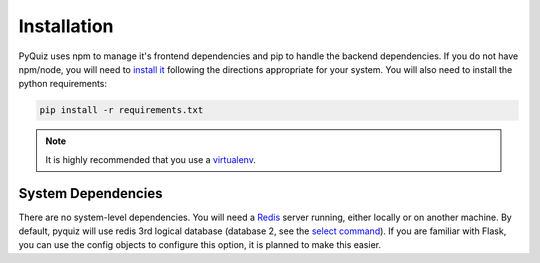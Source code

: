 ============
Installation
============
PyQuiz uses npm to manage it's frontend dependencies and pip to handle the backend dependencies. If you do not have
npm/node, you will need to `install it`_ following the directions appropriate for your system. You will also need to
install the python requirements:

.. code-block:: python

   pip install -r requirements.txt

.. note::

   It is highly recommended that you use a `virtualenv`_.

-------------------
System Dependencies
-------------------
There are no system-level dependencies. You will need a `Redis`_ server running, either locally or on another machine.
By default, pyquiz will use redis 3rd logical database (database 2, see the `select command`_). If you are familiar with
Flask, you can use the config objects to configure this option, it is planned to make this easier.

.. _install it: https://nodejs.org/en/download/
.. _virtualenv: https://virtualenv.pypa.io/en/stable/
.. _Redis: https://redis.io/
.. _select command: https://redis.io/commands/select
